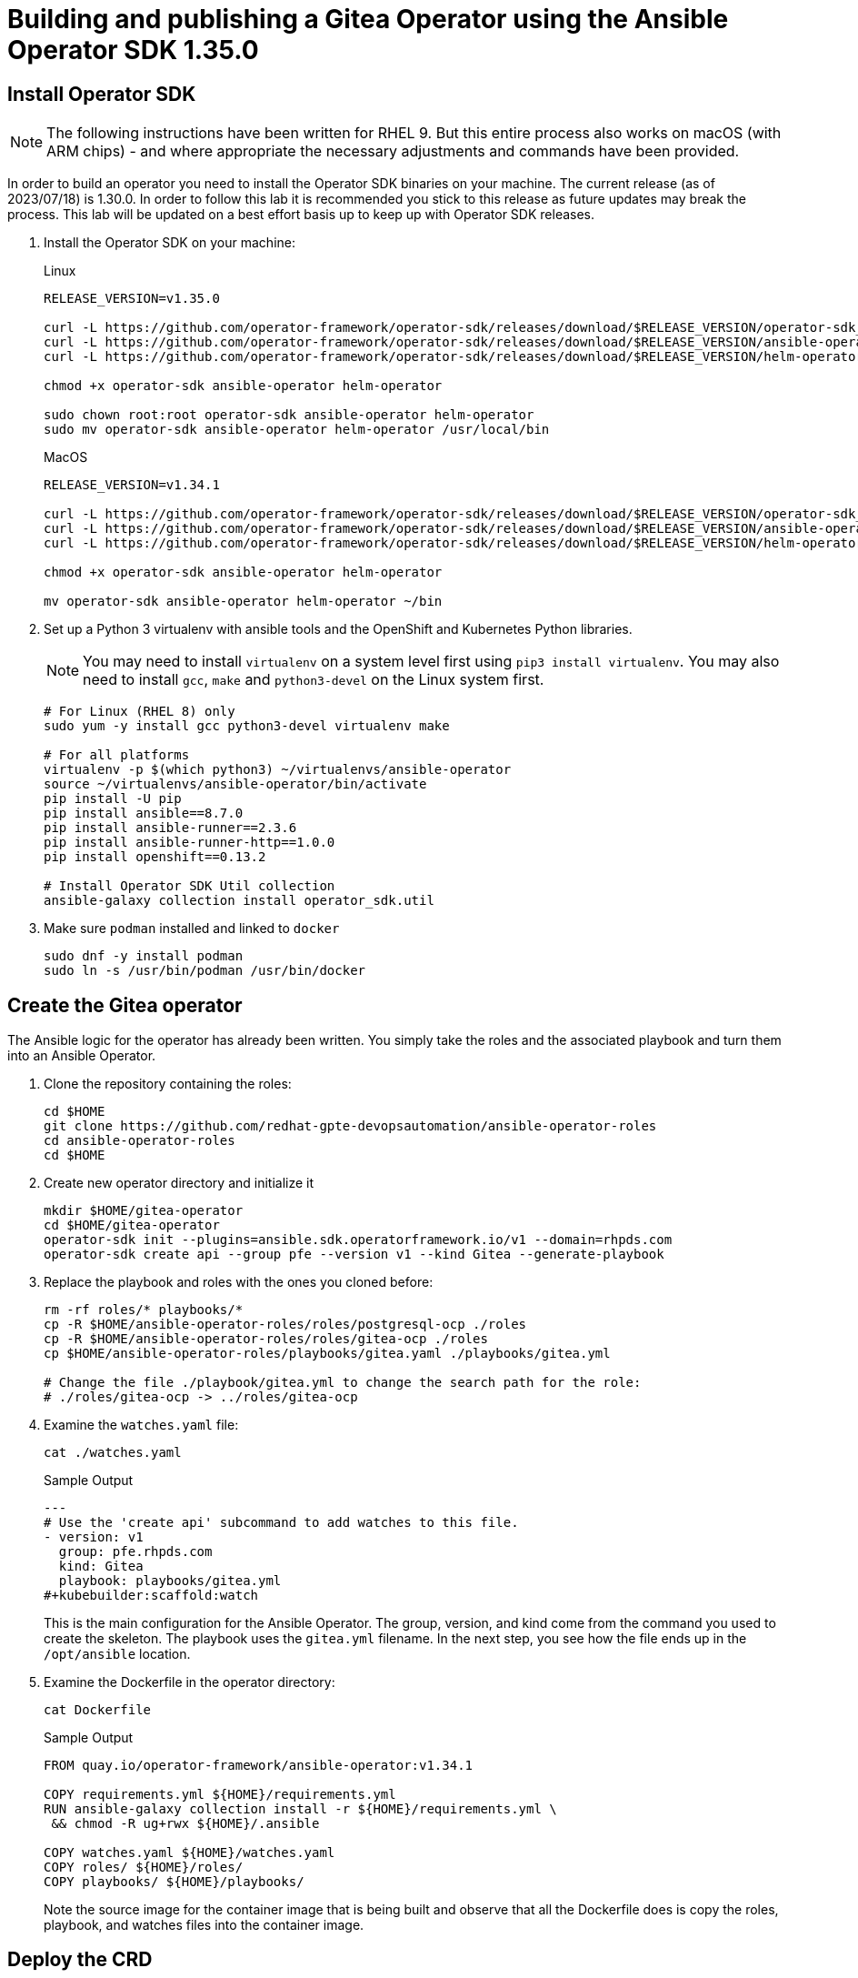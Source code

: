 = Building and publishing a Gitea Operator using the Ansible Operator SDK 1.35.0

== Install Operator SDK

[NOTE]
The following instructions have been written for RHEL 9. But this entire process also works on macOS (with ARM chips) - and where appropriate the necessary adjustments and commands have been provided.

In order to build an operator you need to install the Operator SDK binaries on your machine. The current release (as of 2023/07/18) is 1.30.0. In order to follow this lab it is recommended you stick to this release as future updates may break the process. This lab will be updated on a best effort basis up to keep up with Operator SDK releases.

. Install the Operator SDK on your machine:
+
.Linux
[source,sh]
----
RELEASE_VERSION=v1.35.0

curl -L https://github.com/operator-framework/operator-sdk/releases/download/$RELEASE_VERSION/operator-sdk_linux_amd64 -o operator-sdk
curl -L https://github.com/operator-framework/operator-sdk/releases/download/$RELEASE_VERSION/ansible-operator_linux_amd64 -o ansible-operator
curl -L https://github.com/operator-framework/operator-sdk/releases/download/$RELEASE_VERSION/helm-operator_linux_amd64 -o helm-operator

chmod +x operator-sdk ansible-operator helm-operator

sudo chown root:root operator-sdk ansible-operator helm-operator
sudo mv operator-sdk ansible-operator helm-operator /usr/local/bin
----
+
.MacOS
[source,sh]
----
RELEASE_VERSION=v1.34.1

curl -L https://github.com/operator-framework/operator-sdk/releases/download/$RELEASE_VERSION/operator-sdk_darwin_arm64 -o operator-sdk
curl -L https://github.com/operator-framework/operator-sdk/releases/download/$RELEASE_VERSION/ansible-operator_darwin_arm64 -o ansible-operator
curl -L https://github.com/operator-framework/operator-sdk/releases/download/$RELEASE_VERSION/helm-operator_darwin_arm64 -o helm-operator

chmod +x operator-sdk ansible-operator helm-operator

mv operator-sdk ansible-operator helm-operator ~/bin
----

. Set up a Python 3 virtualenv with ansible tools and the OpenShift and Kubernetes Python libraries.
+
[NOTE]
You may need to install `virtualenv` on a system level first using `pip3 install virtualenv`. You may also need to install `gcc`, `make` and `python3-devel` on the Linux system first.
+
[source,sh]
----
# For Linux (RHEL 8) only
sudo yum -y install gcc python3-devel virtualenv make

# For all platforms
virtualenv -p $(which python3) ~/virtualenvs/ansible-operator
source ~/virtualenvs/ansible-operator/bin/activate
pip install -U pip
pip install ansible==8.7.0
pip install ansible-runner==2.3.6
pip install ansible-runner-http==1.0.0
pip install openshift==0.13.2

# Install Operator SDK Util collection
ansible-galaxy collection install operator_sdk.util
----

. Make sure `podman` installed and linked to `docker`
+
[source,sh]
----
sudo dnf -y install podman
sudo ln -s /usr/bin/podman /usr/bin/docker
----

== Create the Gitea operator

The Ansible logic for the operator has already been written. You simply take the roles and the associated playbook and turn them into an Ansible Operator.

. Clone the repository containing the roles:
+
[source,sh]
----
cd $HOME
git clone https://github.com/redhat-gpte-devopsautomation/ansible-operator-roles
cd ansible-operator-roles
cd $HOME
----

. Create new operator directory and initialize it
+
[source,sh]
----
mkdir $HOME/gitea-operator
cd $HOME/gitea-operator
operator-sdk init --plugins=ansible.sdk.operatorframework.io/v1 --domain=rhpds.com
operator-sdk create api --group pfe --version v1 --kind Gitea --generate-playbook
----

. Replace the playbook and roles with the ones you cloned before:
+
[source,sh]
----
rm -rf roles/* playbooks/*
cp -R $HOME/ansible-operator-roles/roles/postgresql-ocp ./roles
cp -R $HOME/ansible-operator-roles/roles/gitea-ocp ./roles
cp $HOME/ansible-operator-roles/playbooks/gitea.yaml ./playbooks/gitea.yml

# Change the file ./playbook/gitea.yml to change the search path for the role:
# ./roles/gitea-ocp -> ../roles/gitea-ocp
----

. Examine the `watches.yaml` file:
+
[source,sh]
----
cat ./watches.yaml
----
+
.Sample Output
[source,texinfo]
----
---
# Use the 'create api' subcommand to add watches to this file.
- version: v1
  group: pfe.rhpds.com
  kind: Gitea
  playbook: playbooks/gitea.yml
#+kubebuilder:scaffold:watch
----
+
This is the main configuration for the Ansible Operator. The group, version, and kind come from the command you used to create the skeleton. The playbook uses the `gitea.yml` filename. In the next step, you see how the file ends up in the `/opt/ansible` location.

. Examine the Dockerfile in the operator directory:
+
[source,sh]
----
cat Dockerfile
----
+
.Sample Output
[source,texinfo]
----
FROM quay.io/operator-framework/ansible-operator:v1.34.1

COPY requirements.yml ${HOME}/requirements.yml
RUN ansible-galaxy collection install -r ${HOME}/requirements.yml \
 && chmod -R ug+rwx ${HOME}/.ansible

COPY watches.yaml ${HOME}/watches.yaml
COPY roles/ ${HOME}/roles/
COPY playbooks/ ${HOME}/playbooks/
----
+
Note the source image for the container image that is being built and observe that all the Dockerfile does is copy the roles, playbook, and watches files into the container image.

== Deploy the CRD

The next step is to deploy the Custom Resource Definition into the cluster. Without the CRD OpenShift does not know that the object to be managed by your operator exists.

. Make sure you are logged into OpenShift as a user with `cluster-admin` permissions.
+
[source,sh]
----
oc login -u <user with cluster-admin privileges>
----

. Deploy the CRD:
+
[source,sh]
----
make install
----
+
.Sample Output
[source,texinfo]
----
/home/ec2-user/gitea-operator/bin/kustomize build config/crd | kubectl apply -f -
customresourcedefinition.apiextensions.k8s.io/gitea.pfe.rhpds.com created
----

== Test the operator

The Operator SDK contains capabilities to test your operator without having to build the operator container image or deploying the operator to the cluster. This is a really convenient capability while developing and testing your operator.

. Run the operator from your local machine
+
[source,sh]
----
make run
----
+
.Sample Output
[source,texinfo]
----
/usr/local/bin/ansible-operator run
{"level":"info","ts":1609951710.8546,"logger":"cmd","msg":"Version","Go Version":"go1.15.5","GOOS":"darwin","GOARCH":"amd64","ansible-operator":"v1.6.4","commit":"1abf57985b43bf6a59dcd18147b3c574fa57d3f6"}
{"level":"info","ts":1609951710.861252,"logger":"cmd","msg":"WATCH_NAMESPACE environment variable not set. Watching all namespaces.","Namespace":""}
I0106 11:48:32.192439   89040 request.go:645] Throttling request took 1.000704535s, request: GET:https://api.cluster-wkosp.dynamic.opentlc.com:6443/apis/security.openshift.io/v1?timeout=32s
{"level":"info","ts":1609951714.194839,"logger":"controller-runtime.metrics","msg":"metrics server is starting to listen","addr":":8080"}
{"level":"info","ts":1609951714.197292,"logger":"watches","msg":"Environment variable not set; using default value","envVar":"ANSIBLE_VERBOSITY_GITEA_GPTE_OPENTLC_COM","default":2}
{"level":"info","ts":1609951714.197674,"logger":"cmd","msg":"Environment variable not set; using default value","Namespace":"","envVar":"ANSIBLE_DEBUG_LOGS","ANSIBLE_DEBUG_LOGS":false}
{"level":"info","ts":1609951714.1977038,"logger":"ansible-controller","msg":"Watching resource","Options.Group":"gpte.opentlc.com","Options.Version":"v1","Options.Kind":"Gitea"}
{"level":"info","ts":1609951714.198269,"logger":"proxy","msg":"Starting to serve","Address":"127.0.0.1:8888"}
{"level":"info","ts":1609951714.19839,"logger":"controller-runtime.manager","msg":"starting metrics server","path":"/metrics"}
{"level":"info","ts":1609951714.198472,"logger":"controller-runtime.manager.controller.gitea-controller","msg":"Starting EventSource","source":"kind source: gpte.opentlc.com/v1, Kind=Gitea"}
{"level":"info","ts":1609951714.300617,"logger":"controller-runtime.manager.controller.gitea-controller","msg":"Starting Controller"}
{"level":"info","ts":1609951714.300652,"logger":"controller-runtime.manager.controller.gitea-controller","msg":"Starting workers","worker count":12}
----

. Leave the operator running and open a second shell to your bastion.
. Create a new project to run your Gitea instance in
+
[source,sh]
----
oc new-project gitea
----

. Create a Gitea custom resource:
+
[source,sh]
----
echo "
---
apiVersion: pfe.rhpds.com/v1
kind: Gitea
metadata:
  name: repository
spec:
  giteaImageTag: 1.22.1
  postgresqlVolumeSize: 4Gi
  giteaVolumeSize: 4Gi
  giteaSsl: True
" > $HOME/gitea-operator/config/samples/gitea-server.yaml
----

. Create the Custom Resource
+
[source,sh]
----
oc create -f $HOME/gitea-operator/config/samples/gitea-server.yaml -n gitea
----

. In the first window observe the operator code creating the application. You should see no errors.
+
Once the operator finishes the deploy it usually runs through the playbook one more time because the reconcile period will have already passed. Again you should see no errors.

. In the second window examine the Gitea custom resource:
+
[source,sh]
----
oc get gitea repository -o yaml -n gitea
----
+
.Sample Output
[source,texinfo]
----
[...]
spec:
  giteaImageTag: 1.22.1
  giteaSsl: true
  giteaVolumeSize: 4Gi
  postgresqlVolumeSize: 4Gi
status:
  conditions:
  - ansibleResult:
      changed: 0
      completion: 2020-11-17T20:19:00.686392
      failures: 0
      ok: 7
      skipped: 0
    lastTransitionTime: "2020-11-17T20:16:44Z"
    message: Awaiting next reconciliation
    reason: Successful
    status: "True"
    type: Running
----
+
You should see that the `ansibleResult` is successful.

. Delete the gitea repository again.
+
[source,sh]
----
oc delete gitea repository -n gitea
----

In the first window where the operator is running stop the operator by pressing `Ctrl-C`.

== Build the operator container image

. Update the file config/rbac/role.yaml:

* At the bottom of the file (below the line `# +kubebuilder:scaffold:rules`) add two more *apiGroups* sections.
** Add a section with api group `""`,  resources: `serviceaccounts`, `persistentvolumeclaims`, `configmaps` and `services` and all the verbs.
** The operator also creates a route for the application and may request a specific host name for the route. Add a new section with api group `route.openshift.io`, resource `routes` and `routes/custom-host` and all the verbs.
+
The final file should look like this:
+
[source,sh]
----
---
apiVersion: rbac.authorization.k8s.io/v1
kind: ClusterRole
metadata:
  name: manager-role
rules:
  ##
  ## Base operator rules
  ##
  - apiGroups:
      - ""
    resources:
      - secrets
      - pods
      - pods/exec
      - pods/log
    verbs:
      - create
      - delete
      - get
      - list
      - patch
      - update
      - watch
  - apiGroups:
      - apps
    resources:
      - deployments
      - daemonsets
      - replicasets
      - statefulsets
    verbs:
      - create
      - delete
      - get
      - list
      - patch
      - update
      - watch
  - apiGroups:
      - ""
    resources:
      - secrets
    verbs:
      - watch
  ##
  ## Rules for gpte.opentlc.com/v1, Kind: Gitea
  ##
  - apiGroups:
      - gpte.opentlc.com
    resources:
      - giteas
      - giteas/status
    verbs:
      - create
      - delete
      - get
      - list
      - patch
      - update
      - watch
# +kubebuilder:scaffold:rules
  - apiGroups:
      - ""
    resources:
      - serviceaccounts
      - persistentvolumeclaims
      - configmaps
      - services
    verbs:
      - create
      - delete
      - get
      - list
      - patch
      - update
      - watch
  - apiGroups:
      - route.openshift.io
    resources:
      - routes
      - routes/custom-host
    verbs:
      - create
      - delete
      - get
      - list
      - patch
      - update
      - watch
----

. By default the operator gets installed in project `gitea-operator-system`.
+
Should you want to change the name of the project change the property `namespace` in the file `config/default/kustomization.yaml`. In this file you can also enable Prometheus monitoring for your operator.

. Make sure you are logged into Quay (use `docker login` instead of `podman login` on macOS).
+
[source,sh]
----
# export QUAY_ID=<your quay id>
# podman login -u ${QUAY_ID} quay.io

export QUAY_ID=rhpds
podman login -u wkulhanek quay.io
----
+
.Sample Output
[source,texinfo]
----
Password:
Login Succeeded!
----

. Set Environment Variables for operator, bundle and catalogsource versions:
+
[source,sh]
----
VERSION=2.0.8

export OPERATOR_VERSION=v${VERSION}

# No v in front of the Bundle version
export BUNDLE_VERSION=${VERSION}

export CATALOG_VERSION=v${VERSION}
----

. To build on Linux with `podman` instead of `docker` make sure that docker is symlink to podman:
+
[source,sh]
----
sudo ln -s $(which podman) /usr/bin/docker
----

. Build the operator container image
+
[source,sh]
----
make docker-build IMG=quay.io/$QUAY_ID/gitea-operator:$OPERATOR_VERSION
----
+
.Sample Output
[source]
----
docker build -t quay.io/rhpds/gitea-operator:v2.0.7 .
STEP 1/6: FROM quay.io/operator-framework/ansible-operator:v1.34.1
STEP 2/6: COPY requirements.yml ${HOME}/requirements.yml
--> Using cache 90bedc4e54badf122e5f683e475f1c780e526742afe5934d23042fa29a4a60b9
--> 90bedc4e54b
STEP 3/6: RUN ansible-galaxy collection install -r ${HOME}/requirements.yml  && chmod -R ug+rwx ${HOME}/.ansible
--> Using cache 1b7e4658798f669837ca86fdc8facd6c99a0c417c8ec46923829f0c0fcae83ed
--> 1b7e4658798
STEP 4/6: COPY watches.yaml ${HOME}/watches.yaml
--> Using cache 96e16f7e9f786e9221665831a1d0a2a1b55093076bb26c2ee9ba3c1c1c7570b1
--> 96e16f7e9f7
STEP 5/6: COPY roles/ ${HOME}/roles/
--> Using cache eadee21488fa5df1271c3d47c1b78cfdb605fe3c25957e25d7b65db1c0606b91
--> eadee21488f
STEP 6/6: COPY playbooks/ ${HOME}/playbooks/
--> Using cache 2e6d71f29415beb0d8ca5e7ede0572cbd161cc26adec2702b066bdc304b72c18
COMMIT quay.io/rhpds/gitea-operator:v2.0.7
--> 2e6d71f2941
Successfully tagged quay.io/rhpds/gitea-operator:v2.0.7
2e6d71f29415beb0d8ca5e7ede0572cbd161cc26adec2702b066bdc304b72c18
----

. Push the image to the registry:
+
[source,sh]
----
make docker-push IMG=quay.io/$QUAY_ID/gitea-operator:$OPERATOR_VERSION
----

. Make sure the repository `$QUAY_ID/gitea-operator` in Quay is public.

== Add OpenAPIV3Schema Documentation to the Operator

When using the operator users can specify settings for the deployed application using the `spec` of the Custom Resource (*Gitea*). It is advisable to add OpenAPIV3Schema compliant documentation to the Custom Resource Definition for the Gitea custom resource.

You don't want to add this to the generated files - but rather patch in the documentation using `kustomize`. The base CRD definition can be found in `$HOME/gitea-operator/config/crd/bases/gpte.opentlc.com_giteas.yaml`. The associated *kustomization* file is `$HOME/gitea-operator/config/crd/kustomization.yaml`.

. Create a directory to hold the patches file:
+
[source,sh]
----
cd $HOME/gitea-operator
mkdir ./config/crd/patches
----

. Create the patches file:
+
[source,sh]
----
cat << EOF >./config/crd/patches/crd_openapi.yaml
---
apiVersion: apiextensions.k8s.io/v1
kind: CustomResourceDefinition
metadata:
  name: gitea.pfe.rhpds.com
spec:
  versions:
  - name: v1
    served: true
    storage: true
    subresources:
      status: {}
    schema:
      openAPIV3Schema:
        description: Gitea is the Schema for the giteas API
        type: object
        properties:
          apiVersion:
            description: 'APIVersion defines the versioned schema of this representation
              of an object. Servers should convert recognized schemas to the latest
              internal value, and may reject unrecognized values. More info: https://git.k8s.io/community/contributors/devel/sig-architecture/api-conventions.md#resources'
            type: string
          kind:
            description: 'Kind is a string value representing the REST resource this
              object represents. Servers may infer this from the endpoint the client
              submits requests to. Cannot be updated. In CamelCase. More info: https://git.k8s.io/community/contributors/devel/sig-architecture/api-conventions.md#types-kinds'
            type: string
          metadata:
            type: object
          status:
            description: Status defines the observed state of Gitea
            type: object
            x-kubernetes-preserve-unknown-fields: true
          spec:
            description: Spec defines the desired state of Gitea
            type: object
            x-kubernetes-preserve-unknown-fields: true
            properties:

              postgresqlSetup:
                description: 'Set up a PostgreSQL database alongside the Gitea instance. Default is true.
                If set to false the values for giteaPostgresqlServiceName, giteaPostgresqlDatabaseName, giteaPostgresqlUser and giteaPostgresqlPassword need to be specified to connect to an existing PostgreSQL database.
                If set to true no values need to be specified for database name, database service, database user and database service.'
                type: boolean
              postgresqlServiceName:
                description: Name of the PostgreSQL database service. Default is 'postgresql-' followed by the name of the Gitea resource.
                type: string
              postgresqlDatabaseName:
                description: Name of the PostgreSQL Database to be created. Default is 'giteadb'.
                type: string
              postgresqlUser:
                description: Username to be created in the PostgreSQL database. Default is 'giteauser'.
                type: string
              postgresqlPassword:
                description: Password to be used for the PostgreSQL database user. Default is 'giteapassword'.
                type: string
              postgresqlVolumeSize:
                description: Size of the persistent volume claim for the PostgreSQL database. Default is '4Gi'.
                type: string
              postgresqlVolumeStorageClass:
                description: Storage Class to be used for the PostgreSQL persistent volume claim. Default is empty - which will create a PVC using the currently available default storage class on the cluster.
                type: string
              postgresqlImage:
                description: Container image for the PostgreSQL database. Default is 'registry.redhat.io/rhel8/postgresql-12'.
                type: string
              postgresqlImageTag:
                description: Image tag for the PostgreSQL container image. Default is 'latest'.
                type: string
              postgresqlImagePullPolicy:
                description: Pull policy for the PostgreSQL container image. Default is 'IfNotPresent'.
                type: string
              postgresqlMemoryRequest:
                description: Memory request for the PostgreSQL database. Default is '512Mi'.
                type: string
              postgresqlMemoryLimit:
                description: Memory limit for the PostgreSQL database. Default is '512Mi'.
                type: string
              postgresqlCpuRequest:
                description: CPU request for the PostgreSQL database. Default is '200m'.
                anyOf:
                - type: integer
                - type: string
                pattern: "^(\\\\+|-)?(([0-9]+(\\\\.[0-9]*)?)|(\\\\.[0-9]+))(([KMGTPE]i)|[numkMGTPE]|([eE](\\\\+|-)?(([0-9]+(\\\\.[0-9]*)?)|(\\\\.[0-9]+))))?$"
                x-kubernetes-int-or-string: true
              postgresqlCpuLimit:
                description: CPU limit for the PostgreSQL database. Default is '500m'.
                anyOf:
                - type: integer
                - type: string
                pattern: "^(\\\\+|-)?(([0-9]+(\\\\.[0-9]*)?)|(\\\\.[0-9]+))(([KMGTPE]i)|[numkMGTPE]|([eE](\\\\+|-)?(([0-9]+(\\\\.[0-9]*)?)|(\\\\.[0-9]+))))?$"
                x-kubernetes-int-or-string: true

              giteaServiceName:
                description: Name of the Gitea Service to be deployed. Defaults to the name of the Gitea custom resource.
                type: string
              giteaSsl:
                description: Create an HTTPS terminated route for Gitea. Default is 'false'
                type: boolean
              giteaHostname:
                description: Specify the hostname for the Gitea Route. Default is ''. Make sure the route is reachable from outside the cluster.
                type: string
              giteaVolumeSize:
                description: Size of the persistent volume claim for Gitea. Default is '4Gi'.
                type: string
              giteaVolumeStorageClass:
                description: Storage Class to be used for the Gitea persistent volume claim. Default is empty - which will create a PVC using the currently available default storage class on the cluster.
                type: string
              giteaImage:
                description: Container image for Gitea. Default is 'quay.io/rhpds/gitea'.
                type: string
              giteaImageTag:
                description: Image tag for the Gitea container image. Default is 'latest'.
                type: string
              giteaImagePullPolicy:
                description: Pull policy for the Gitea container image. Default is 'IfNotPresent'.
                type: string
              giteaMemoryRequest:
                description: Memory request for Gitea. Default is '1Gi'.
                type: string
              giteaMemoryLimit:
                description: Memory limit for Gitea. Default is '1Gi'.
                type: string
              giteaCpuRequest:
                description: CPU request for Gitea. Default is '200m'.
                anyOf:
                - type: integer
                - type: string
                pattern: "^(\\\\+|-)?(([0-9]+(\\\\.[0-9]*)?)|(\\\\.[0-9]+))(([KMGTPE]i)|[numkMGTPE]|([eE](\\\\+|-)?(([0-9]+(\\\\.[0-9]*)?)|(\\\\.[0-9]+))))?$"
                x-kubernetes-int-or-string: true
              giteaCpuLimit:
                description: CPU limit for Gitea. Default is '500m'.
                anyOf:
                - type: integer
                - type: string
                pattern: "^(\\\\+|-)?(([0-9]+(\\\\.[0-9]*)?)|(\\\\.[0-9]+))(([KMGTPE]i)|[numkMGTPE]|([eE](\\\\+|-)?(([0-9]+(\\\\.[0-9]*)?)|(\\\\.[0-9]+))))?$"
                x-kubernetes-int-or-string: true

              giteaPostgresqlServiceName:
                description: Name of the PostgreSQL service. Only required when PostgreSQL is not set up by the operator. Default is 'postgresql-' followed by the Gitea resource name.
                type: string
              giteaPostgresqlDatabaseName:
                description: Name of the PostgreSQL database. Only required when PostgreSQL is not set up by the operator. Default is 'giteadb'
                type: string
              giteaPostgresqlUser:
                description: Name of the PostgreSQL user. Only required when PostgreSQL is not set up by the operator. Default is 'giteauser'
                type: string
              giteaPostgresqlPassword:
                description: PostgreSQL password. Only required when PostgreSQL is not set up by the operator. Default is 'giteapassword'
                type: string

              giteaConfigMapName:
                description: Name of a config map in the same namespace as the Gitea custom resource. The config map must contain one file called app.ini to configure Gitea. If this variable is set then giteaHostname must also be set. giteaSsl should be set but will default to false.
                type: string

              giteaAdminUser:
                description: User ID for the Admin User to be created. If not specified no admin user will be created. Note that if giteaDisableRegistration is set to false and no admin user will be created you will not be able to create any users for Gitea. Default is ''
                type: string
              giteaAdminPassword:
                description: Password for the Gitea admin user. If not specified or empty a random password will be created with length of giteaAdminPasswordLength random ASCII characters. Default is ''
                type: string
              giteaAdminPasswordLength:
                description: If a giteaAdminUser is provided but no giteaAdminPassowrd is provided a random ASCII password with the length specified will be created. Default is 16
                type: integer
              giteaAdminPasswordSecretName:
                description: Name of a secret containing the Gitea admin user's password in secret key adminPassword. If this variable is set it takes precedence over all other ways to specify/generate an admin password.
                type: string
              giteaAdminPasswordExpose:
                description: Expose the final Gitea admin password in the custom resource status section. Default is true for compatibility. Set to false to not show the password in the status section.
                type: boolean
              giteaAdminEmail:
                description: e-mail address for the Gitea Admin User. Default is 'notset@notset.org'
                type: string

              giteaCreateUsers:
                description: Create users in Gitea. Only possible if an admin user is also being created. Default is false
                type: boolean
              giteaUserNumber:
                description: Number of users to create in Gitea. If 1 then only one user will be created with the username from giteaGenerateUserFormat. If more than one then users will be created according to the format in giteaGenerateUserFormat. Default is 2
                type: integer
              giteaGenerateUserFormat:
                description: Format for user names to be created. This will be taken literally if only one user is to be created (e.g. lab-user). If more than one user is to be created the format needs to include a '%d' to set the user number. Default is 'user%d'
                type: string
              giteaUserPassword:
                description: Password for all created Gitea users. If not specified or empty a random password will be created with length of giteaUserPasswordLength random ASCII characters. Default is ""
                type: string
              giteaUserPasswordLength:
                description: If a giteaCreateUsers is set but no giteaUserPassowrd is provided a random ASCII password with the length specified will be created. Default is 16
                type: integer
              giteaUserEmailDomain:
                description: e-mail domain for the created Gitea users. Default is "example.com"
                type: string
              giteaUserPasswordSecretName:
                description: Name of a secret containing the Gitea user common password in secret key userPassword. If this variable is set it takes precedence over all other ways to specify/generate a user password.
                type: string
              giteaUserPasswordExpose:
                description: Expose the common Gitea user password in the custom resource status section. Default is true for compatibility. Set to false to not show the password in the status section.
                type: boolean

              giteaMigrateRepositories:
                description: For created users migrate repositories from another location, e.g. GitHub. Default is false.
                type: boolean
              giteaRepositoriesList:
                description: List of repositories to be migrated from another location. Each repository is an array of repo, name and private. Default is [].
                type: array
                items:
                  type: object
                  properties:
                    repo:
                      description: Source repository URL to migrate.
                      type: string
                    name:
                      description: Name of the migrated repository in Gitea.
                      type: string
                    private:
                      description: Create private repository in Gitea.
                      type: boolean

              giteaHttpPort:
                description: Port for Gitea to listen on. Default is 3000.
                type: integer
              giteaSshPort:
                description: Port for Gitea to start an SSH server on. Default is 2022
                type: integer
              giteaDisableSsh:
                description: Disable SSH for Gitea. Default is true.
                type: boolean
              giteaStartSshServer:
                description: Start SSH Server in the Gitea container. Default is false.
                type: boolean
              giteaStartLfsServer:
                description: 'Start LFS Server in the Gitea container. Default: false'
                type: boolean
              giteaDisableRegistration:
                description: Disable user self-registration. If this flag is set an Admin User should be specified to be created. Otherwise no users can be created at all. Default is false.
                type: boolean
              giteaEnableCaptcha:
                description: Display Captcha when users are registering a new account. No effect if giteaDisableRegistration is set to false. Default is false.
                type: boolean
              giteaAllowCreateOrganization:
                description: Allow users to create organizations in Gitea. Default is true.
                type: boolean
              giteaAllowLocalNetworkMigration:
                description: 'Allow migration of repositories hosted on local network IPs as defined by RFC 1918, RFC 1122, RFC 4632 and RFC 4291. Default: false'
                type: boolean

              giteaWebhookAllowedHostList:
                description: List of hosts that a web hook is allowed to call. See https://docs.gitea.com/next/administration/config-cheat-sheet#webhook-webhook for more details. Default is 'external,private'.
                type: string
              giteaWebhookSkipTlsVerify:
                description: Set to 'true' to skip validation of the webhook target URL certificate. Default is false.
                type: boolean

              giteaMailerEnabled:
                description: Enable e-mail integration for Gitea. If set to true the other giteaMailer* properties need to be provided. See https://docs.gitea.io/en-us/email-setup/ for example values. Default is false.
                type: boolean
              giteaMailerFrom:
                description: E-mail integration. FROM e-mail address to be used. Default is "".
                type: string
              giteaMailerType:
                description: Type of e-mail provider to be used. Default is smtp.
                type: string
              giteaMailerHost:
                description: Hostname of the e-mail server to be used. Default is "".
                type: string
              giteaMailerTls:
                description: Use TLS encryption when connecting to the mailer host. Default is true.
                type: boolean
              giteaMailerUser:
                description: User ID on the e-mail server to use. Frequently the same as the value for giteaMailerFrom. Default is "".
                type: string
              giteaMailerPassword:
                description: Password for the User ID on the e-mail server to be used. May need to be an app-specific password if two-factor authentication is enabled on the e-mail server. Default is "".
                type: string
              giteaMailerHeloHostname:
                description: Helo Hostname for the e-mail server. Not required for all e-mail providers. Default is "".
                type: string

              giteaRegisterEmailConfirm:
                description: Send e-mail confirmation to users when self-registering. Users must click a link to validate their e-mail address before the account gets created. Requires the mailer to be configured correctly. Default is false.
                type: boolean
              giteaEnableNotifyMail:
                description: Send e-mail notifications to users for various tasks in Gitea. Requires the mailer to be configured correctly. Default is false.
                type: boolean
EOF
----

. Add the patch to the file `kustomization.yaml` (only run this command once):
+
[source,sh]
----
echo "
patches:
- path: ./patches/crd_openapi.yaml
  target:
    group: apiextensions.k8s.io
    version: v1
    kind: CustomResourceDefinition
    name: gitea.pfe.rhpds.com" >> ./config/crd/kustomization.yaml
----

== Deploy the Operator to your cluster

You can use the Operator SDK to deploy the operator to your cluster.

. Again make sure that you are logged in as a user with `cluster-admin` privileges.
. Deploy the operator to your cluster.
+
[source,sh]
----
make deploy IMG=quay.io/$QUAY_ID/gitea-operator:$OPERATOR_VERSION
----
+
.Sample Output
[source,sh]
----
cd config/manager && /home/ec2-user/gitea-operator/bin/kustomize edit set image controller=quay.io/rhpds/gitea-operator:v2.0.0
/home/ec2-user/gitea-operator/bin/kustomize build config/default | kubectl apply -f -
namespace/gitea-operator-system created
customresourcedefinition.apiextensions.k8s.io/gitea.pfe.rhpds.com created
serviceaccount/gitea-operator-controller-manager created
role.rbac.authorization.k8s.io/gitea-operator-leader-election-role created
clusterrole.rbac.authorization.k8s.io/gitea-operator-manager-role created
clusterrole.rbac.authorization.k8s.io/gitea-operator-metrics-reader created
clusterrole.rbac.authorization.k8s.io/gitea-operator-proxy-role created
rolebinding.rbac.authorization.k8s.io/gitea-operator-leader-election-rolebinding created
clusterrolebinding.rbac.authorization.k8s.io/gitea-operator-manager-rolebinding created
clusterrolebinding.rbac.authorization.k8s.io/gitea-operator-proxy-rolebinding created
service/gitea-operator-controller-manager-metrics-service created
deployment.apps/gitea-operator-controller-manager created
----

. Find the operator pod:
+
[source,sh]
----
oc get pod -n gitea-operator-system
----
+
.Sample Output
[source,texinfo]
----
NAME                                                READY   STATUS    RESTARTS   AGE
gitea-operator-controller-manager-56db648c8-gpl6x   2/2     Running   0          16s
----

. Tail the logs of the `manager` container in your operator pod:
+
[source,sh]
----
oc logs -f gitea-operator-controller-manager-56db648c8-gpl6x -c manager -n gitea-operator-system
----

. In a second window re-create your gitea custom resource `repository`.
+
[source,sh]
----
oc create -f ./config/samples/gitea-server.yaml -n gitea
----

. Observe the logs from the operator. Once again there should be no errors.
+
Should you get permission errors make sure you double check the `role.yaml`.
+
[TIP]
====
If you need to make adjustments to the role you can just redeploy the operator after you made your changes:

[source,sh]
----
make deploy IMG=quay.io/$QUAY_ID/gitea-operator:$OPERATOR_VERSION
----
====

. Your operator is now running on the cluster and managing Giteas for the whole cluster.
+
Clean up the Gitea repository and operator before proceeding to the next section:
+
[source,sh]
----
oc delete -f $HOME/gitea-operator/config/samples/gitea-server.yaml -n gitea
oc delete project gitea
make undeploy IMG=quay.io/$QUAY_ID/gitea-operator:$OPERATOR_VERSION
----

== Operator Lifecycle manager

In this section you create the artifacts necessary to surface your operator in the OperatorHub on your cluster. This allows cluster administrators to install the operator into your cluster using the Operator Lifecycle Manager.

=== Update the Gitea sample to be displayed in OLM

When a new Gitea custom resource is created via the OLM an example is displayed for the user. The default example is not particularly useful.

Update the Sample to be displayed when creating a Gitea from OLM:

[source,sh]
----
echo "
---
apiVersion: pfe.rhpds.com/v1
kind: Gitea
metadata:
  name: repository
spec:
  postgresqlVolumeSize: 4Gi
  giteaVolumeSize: 4Gi
  giteaSsl: True
" > ./config/samples/pfe_v1_gitea.yaml
----

=== Create the Operator Bundle

. First install `kustomize` (if you don't then the first time the `make bundle` command is run the tool will be installed for you):
+
[source,sh]
----
cd $HOME

wget -O $HOME/kustomize.tar.gz https://github.com/kubernetes-sigs/kustomize/releases/download/kustomize%2Fv4.5.7/kustomize_v4.5.7_linux_amd64.tar.gz

tar -xzvf $HOME/kustomize.tar.gz
sudo chown root:root ./kustomize
sudo mv ./kustomize /usr/local/bin

rm $HOME/kustomize.tar.gz
----

. Make sure you're logged into the cluster as a cluster-admin.
. Create the operator bundle. The bundle contains a number of YAML manifests that describe your operator.
+
[source,sh]
----
cd $HOME/gitea-operator

make bundle CHANNELS=stable DEFAULT_CHANNEL=stable VERSION=$BUNDLE_VERSION IMG=quay.io/$QUAY_ID/gitea-operator:$OPERATOR_VERSION
----
+
.Sample Output
[source,texinfo]
----
operator-sdk generate kustomize manifests -q

Display name for the operator (required):
> Gitea Operator

Description for the operator (required):
> Gitea Operator - provided by Red Hat Demo Platform, see https://github.com/rhpds/gitea-operator for documentation.

Provider's name for the operator (required):
> Red Hat Portfolio Technology

Any relevant URL for the provider name (optional):
>

Comma-separated list of keywords for your operator (required):
> gitea,repository

Comma-separated list of maintainers and their emails (e.g. 'name1:email1, name2:email2') (required):
> Wolfgang Kulhanek:wkulhane@redhat.com

cd config/manager && /home/ec2-user/gitea-operator/bin/kustomize edit set image controller=quay.io/rhpds/gitea-operator:v2.0.0
/home/ec2-user/gitea-operator/bin/kustomize build config/manifests | /usr/local/bin/operator-sdk generate bundle -q --overwrite --version 2.0.0 --channels=stable --default-channel=stable
INFO[0000] Creating bundle.Dockerfile
INFO[0000] Creating bundle/metadata/annotations.yaml
INFO[0000] Bundle metadata generated successfully
/usr/local/bin/operator-sdk bundle validate ./bundle
INFO[0000] All validation tests have completed successfully
----

=== Add the Gitea Logo for the Operator Bundle

. Download the Gitea Logo from the Gitea web site
+
[source,sh]
----
wget -O /tmp/gitea.svg https://raw.githubusercontent.com/go-gitea/gitea/main/assets/logo.svg
----

. base64 encode the logo file (this results in one very long line):
+
[source,sh]
----
base64 --wrap=0 /tmp/gitea.svg > $HOME/gitea-operator/gitea-base64.svg
----

. Save the contents of the file `$HOME/gitea-operator/gitea-base64.svg` in a variable.
+
[source,sh]
----
LOGO=$(cat gitea-base64.svg)
----

. Create a new folder for the CSV patches.
+
[source,sh]
----
mkdir ./config/manifests/patches
----

. Create a patch file (note that the line starting with `replaces` is only necessary if you are releasing a new version of the operator)
+
[source,sh]
----
echo "
---
apiVersion: operators.coreos.com/v1alpha1
kind: ClusterServiceVersion
metadata:
  name: gitea-operator.v0.0.0
  namespace: placeholder
spec:
  replaces: gitea-operator.v1.1.0
  maturity: stable
  icon:
  - base64data: ${LOGO}
    mediatype: image/svg+xml
" > ./config/manifests/patches/csv.yaml
----

. Add the patch to the file `kustomization.yaml` (only run this command once):
+
[source,sh]
----
echo "
patches:
- path: ./patches/csv.yaml
  target:
    group: operators.coreos.com
    version: v1alpha1
    kind: ClusterServiceVersion
    name: gitea-operator.v0.0.0
    namespace: placeholder
" >> ./config/manifests/kustomization.yaml
----

. Update the operator bundle.
+
[source,sh]
----
cd $HOME/gitea-operator

make bundle CHANNELS=stable DEFAULT_CHANNEL=stable VERSION=$BUNDLE_VERSION IMG=quay.io/$QUAY_ID/gitea-operator:$OPERATOR_VERSION
----

=== Build the Bundle Container Image

. Build the bundle container image. This wraps all the generated YAML manifests into an OCI compliant container image. This container image is much easier to maintain than a bunch of YAML files (on macOS use `docker` instead of `podman`).
+
[source,sh]
----
make bundle-build BUNDLE_CHANNELS=stable BUNDLE_DEFAULT_CHANNEL=stable VERSION=$BUNDLE_VERSION BUNDLE_IMG=quay.io/$QUAY_ID/gitea-operator-bundle:v$BUNDLE_VERSION
----

. Push the bundle image to the Quay registry:
+
[source,sh]
----
make bundle-build bundle-push BUNDLE_CHANNELS=stable BUNDLE_DEFAULT_CHANNEL=stable VERSION=$BUNDLE_VERSION BUNDLE_IMG=quay.io/$QUAY_ID/gitea-operator-bundle:v$BUNDLE_VERSION
----

. Validate that the bundle image looks correct:
+
[source,sh]
----
operator-sdk bundle validate quay.io/$QUAY_ID/gitea-operator-bundle:v$BUNDLE_VERSION
----

. The next step is to create a catalog index image. There is a dedicated tool that helps with adding bundle images into an index image.
+
Download and install the `opm` tool:
+
.Linux (simple approach)
[source,sh]
----
export OPM_RELEASE=v1.37.0

curl -L https://github.com/operator-framework/operator-registry/releases/download/${OPM_RELEASE}/linux-amd64-opm -o ./opm

chmod +x ./opm
sudo chown root:root ./opm
sudo mv opm /usr/local/bin/opm
----
+
.macOS
[source,sh]
----
export OPM_RELEASE=v1.37.0

curl -L https://github.com/operator-framework/operator-registry/releases/download/$OPM_RELEASE/darwin-amd64-opm -o ./opm

chmod +x ./opm
mv opm $HOME/bin/opm
----

. Set your Quay ID and make sure you are still logged into Quay (on macOS use `docker` instead of `podman`):
+
[source,sh]
----
export QUAY_ID=<your quay id>
podman login -u $QUAY_ID quay.io
----

. If this is the first time you are creating the catalog image create the image from scratch:
.. Create the catalog image:
+
[source,sh]
----
make catalog-build CATALOG_IMG=quay.io/$QUAY_ID/gitea-catalog:latest BUNDLE_IMGS=quay.io/$QUAY_ID/gitea-operator-bundle:v${BUNDLE_VERSION}
----

////
.. Create the index image - this image contains just the bundle image for the gitea operator:
+
[source,sh]
----
opm index add --bundles quay.io/$QUAY_ID/gitea-operator-bundle:v$BUNDLE_VERSION --tag quay.io/$QUAY_ID/gitea-catalog:latest
----
+
.Sample Output
[source,texinfo]
----
WARN[0000] DEPRECATION NOTICE:
Sqlite-based catalogs and their related subcommands are deprecated. Support for
them will be removed in a future release. Please migrate your catalog workflows
to the new file-based catalog format.
INFO[0000] building the index                            bundles="[quay.io/rhpds/gitea-operator-bundle:v2.0.0]"
INFO[0000] Could not find optional dependencies file     file=bundle_tmp1421859445/metadata load=annotations with=./bundle_tmp1421859445
INFO[0000] Could not find optional properties file       file=bundle_tmp1421859445/metadata load=annotations with=./bundle_tmp1421859445
INFO[0000] Could not find optional dependencies file     file=bundle_tmp1421859445/metadata load=annotations with=./bundle_tmp1421859445
INFO[0000] Could not find optional properties file       file=bundle_tmp1421859445/metadata load=annotations with=./bundle_tmp1421859445
INFO[0000] Generating dockerfile                         bundles="[quay.io/rhpds/gitea-operator-bundle:v2.0.0]"
INFO[0000] writing dockerfile: ./index.Dockerfile2862004519  bundles="[quay.io/rhpds/gitea-operator-bundle:v2.0.0]"
INFO[0000] running podman build                          bundles="[quay.io/rhpds/gitea-operator-bundle:v2.0.0]"
INFO[0000] [podman build --format docker -f ./index.Dockerfile2862004519 -t quay.io/rhpds/gitea-catalog:latest .]  bundles="[quay.io/rhpds/gitea-operator-bundle:v2.0.0]"
----

. If this is a new version of the operator that can be upgraded add the image to the previous version:
.. Set the previous Catalog version
+
[source,sh]
----
export CATALOG_VERSION_PREVIOUS=v2.0.0
----

.. Create the index image - this image contains just the bundle image for the gitea operator:
+
[source,sh]
----
opm index add --from-index quay.io/$QUAY_ID/gitea-catalog:$CATALOG_VERSION_PREVIOUS --bundles quay.io/$QUAY_ID/gitea-operator-bundle:v$BUNDLE_VERSION --tag quay.io/$QUAY_ID/gitea-catalog:$CATALOG_VERSION
----
+
.Sample Output
[source,texinfo]
----
INFO[0000] building the index                            bundles="[quay.io/gpte-devops-automation/gitea-operator-bundle:v1.2.0]"
INFO[0000] Pulling previous image quay.io/gpte-devops-automation/gitea-catalog:v1.1.0 to get metadata  bundles="[quay.io/gpte-devops-automation/gitea-operator-bundle:v1.2.0]"
INFO[0000] running /usr/local/bin/docker pull quay.io/gpte-devops-automation/gitea-catalog:v1.1.0  bundles="[quay.io/gpte-devops-automation/gitea-operator-bundle:v1.2.0]"
INFO[0002] running /usr/local/bin/docker pull quay.io/gpte-devops-automation/gitea-catalog:v1.1.0  bundles="[quay.io/gpte-devops-automation/gitea-operator-bundle:v1.2.0]"
INFO[0004] Getting label data from previous image        bundles="[quay.io/gpte-devops-automation/gitea-operator-bundle:v1.2.0]"
INFO[0004] running docker inspect                        bundles="[quay.io/gpte-devops-automation/gitea-operator-bundle:v1.2.0]"
INFO[0004] running docker create                         bundles="[quay.io/gpte-devops-automation/gitea-operator-bundle:v1.2.0]"
INFO[0005] running docker cp                             bundles="[quay.io/gpte-devops-automation/gitea-operator-bundle:v1.2.0]"
INFO[0006] running docker rm                             bundles="[quay.io/gpte-devops-automation/gitea-operator-bundle:v1.2.0]"
INFO[0006] running /usr/local/bin/docker pull quay.io/gpte-devops-automation/gitea-operator-bundle:v1.2.0  bundles="[quay.io/gpte-devops-automation/gitea-operator-bundle:v1.2.0]"
INFO[0008] running docker create                         bundles="[quay.io/gpte-devops-automation/gitea-operator-bundle:v1.2.0]"
INFO[0009] running docker cp                             bundles="[quay.io/gpte-devops-automation/gitea-operator-bundle:v1.2.0]"
INFO[0009] running docker rm                             bundles="[quay.io/gpte-devops-automation/gitea-operator-bundle:v1.2.0]"
INFO[0009] Could not find optional dependencies file     dir=bundle_tmp900590092 file=bundle_tmp900590092/metadata load=annotations
INFO[0009] found csv, loading bundle                     dir=bundle_tmp900590092 file=bundle_tmp900590092/manifests load=bundle
INFO[0009] loading bundle file                           dir=bundle_tmp900590092/manifests file=gitea-operator-controller-manager-metrics-service_v1_service.yaml load=bundle
INFO[0009] loading bundle file                           dir=bundle_tmp900590092/manifests file=gitea-operator-controller-manager_v1_serviceaccount.yaml load=bundle
INFO[0009] loading bundle file                           dir=bundle_tmp900590092/manifests file=gitea-operator-manager-config_v1_configmap.yaml load=bundle
INFO[0009] loading bundle file                           dir=bundle_tmp900590092/manifests file=gitea-operator-metrics-reader_rbac.authorization.k8s.io_v1_clusterrole.yaml load=bundle
INFO[0009] loading bundle file                           dir=bundle_tmp900590092/manifests file=gitea-operator.clusterserviceversion.yaml load=bundle
INFO[0009] loading bundle file                           dir=bundle_tmp900590092/manifests file=gpte.opentlc.com_giteas.yaml load=bundle
INFO[0009] Generating dockerfile                         bundles="[quay.io/gpte-devops-automation/gitea-operator-bundle:v1.2.0]"
INFO[0009] writing dockerfile: index.Dockerfile357423690  bundles="[quay.io/gpte-devops-automation/gitea-operator-bundle:v1.2.0]"
INFO[0009] running docker build                          bundles="[quay.io/gpte-devops-automation/gitea-operator-bundle:v1.2.0]"
INFO[0009] [docker build -f index.Dockerfile357423690 -t quay.io/gpte-devops-automation/gitea-catalog:v1.2.0 .]  bundles="[quay.io/gpte-devops-automation/gitea-operator-bundle:v1.2.0]"
----

////

. Tag the image with the version and push both the catalog image tags to the Quay repository:
+
[source,sh]
----
podman tag quay.io/$QUAY_ID/gitea-catalog:latest quay.io/$QUAY_ID/gitea-catalog:$CATALOG_VERSION

podman push quay.io/$QUAY_ID/gitea-catalog:latest
podman push quay.io/$QUAY_ID/gitea-catalog:$CATALOG_VERSION
----

. Make sure that the repos `gitea-catalog`, `gitea-operator-bundle` and `gitea-operator` in your Quay account are public.

== Create the Catalog Source in the cluster

. In order to use the catalog image from your OpenShift cluster you need to create a catalog source that points to your index image. `openshift-marketplace` is a good project to collect your catalog sources.
+
[source,sh]
----
echo "
---
apiVersion: operators.coreos.com/v1alpha1
kind: CatalogSource
metadata:
  name: redhat-rhpds-gitea
  namespace: openshift-marketplace
spec:
  sourceType: grpc
  image: quay.io/$QUAY_ID/gitea-catalog:latest
  displayName: Red Hat Demo Platform (Gitea)
  publisher: Red Hat Demo Platform
" > $HOME/catalog_source.yaml
----

. Create the Catalog Source in the cluster
+
[source,sh]
----
oc create -f $HOME/catalog_source.yaml
----

. Log into the OpenShift Web Console, create a new project, navigate to the Operator Hub and you should see the new "Provider Type" and the Gitea Operator in the list of operators.

. You can now deploy the operator from the Operator Hub.
